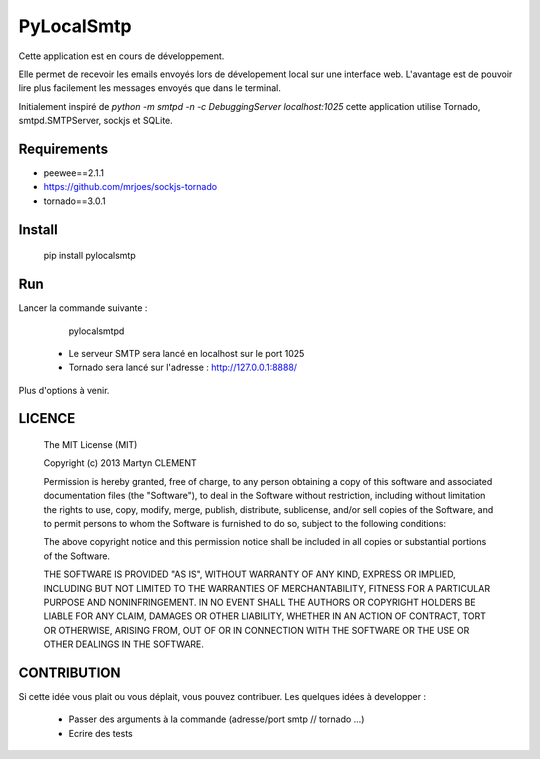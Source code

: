 PyLocalSmtp
===========

Cette application est en cours de développement. 

Elle permet de recevoir les emails envoyés lors de dévelopement local sur une interface web. L'avantage est de pouvoir lire plus facilement les messages envoyés que dans le terminal. 

Initialement inspiré de `python -m smtpd -n -c DebuggingServer localhost:1025` cette application utilise Tornado, smtpd.SMTPServer, sockjs et SQLite. 


Requirements
------------

* peewee==2.1.1
* https://github.com/mrjoes/sockjs-tornado
* tornado==3.0.1


Install
-------

    pip install pylocalsmtp


Run
---

Lancer la commande suivante : 

    pylocalsmtpd


 * Le serveur SMTP sera lancé en localhost sur le port 1025
 * Tornado sera lancé sur l'adresse : http://127.0.0.1:8888/

Plus d'options à venir.


LICENCE
-------


    The MIT License (MIT)

    Copyright (c) 2013 Martyn CLEMENT

    Permission is hereby granted, free of charge, to any person obtaining a copy of
    this software and associated documentation files (the "Software"), to deal in
    the Software without restriction, including without limitation the rights to
    use, copy, modify, merge, publish, distribute, sublicense, and/or sell copies of
    the Software, and to permit persons to whom the Software is furnished to do so,
    subject to the following conditions:

    The above copyright notice and this permission notice shall be included in all
    copies or substantial portions of the Software.

    THE SOFTWARE IS PROVIDED "AS IS", WITHOUT WARRANTY OF ANY KIND, EXPRESS OR
    IMPLIED, INCLUDING BUT NOT LIMITED TO THE WARRANTIES OF MERCHANTABILITY, FITNESS
    FOR A PARTICULAR PURPOSE AND NONINFRINGEMENT. IN NO EVENT SHALL THE AUTHORS OR
    COPYRIGHT HOLDERS BE LIABLE FOR ANY CLAIM, DAMAGES OR OTHER LIABILITY, WHETHER
    IN AN ACTION OF CONTRACT, TORT OR OTHERWISE, ARISING FROM, OUT OF OR IN
    CONNECTION WITH THE SOFTWARE OR THE USE OR OTHER DEALINGS IN THE SOFTWARE.


CONTRIBUTION
------------

Si cette idée vous plait ou vous déplait, vous pouvez contribuer. 
Les quelques idées à developper : 

 * Passer des arguments à la commande (adresse/port smtp // tornado ...)
 * Ecrire des tests


